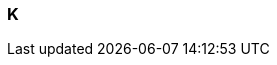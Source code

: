 === K

// Template for newly added terms
// include::term-XX.adoc[{include_configuration}]

// include::term-kerckhoffs-principle.adoc[{include_configuration}]
